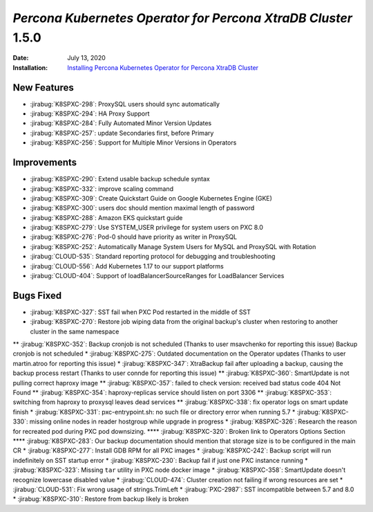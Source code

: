 .. _K8SPXC-1.5.0:

================================================================================
*Percona Kubernetes Operator for Percona XtraDB Cluster* 1.5.0
================================================================================

:Date: July 13, 2020
:Installation: `Installing Percona Kubernetes Operator for Percona XtraDB Cluster <https://www.percona.com/doc/kubernetes-operator-for-psmongodb/index.html#installation>`_

New Features
================================================================================

* :jirabug:`K8SPXC-298`: ProxySQL users should sync automatically
* :jirabug:`K8SPXC-294`: HA Proxy Support
* :jirabug:`K8SPXC-284`: Fully Automated Minor Version Updates
* :jirabug:`K8SPXC-257`: update Secondaries first, before Primary
* :jirabug:`K8SPXC-256`: Support for Multiple Minor Versions in Operators

Improvements
================================================================================

* :jirabug:`K8SPXC-290`: Extend usable backup schedule syntax
* :jirabug:`K8SPXC-332`: improve scaling command
* :jirabug:`K8SPXC-309`: Create Quickstart Guide on Google Kubernetes Engine (GKE)
* :jirabug:`K8SPXC-300`: users doc should mention maximal length of password
* :jirabug:`K8SPXC-288`: Amazon EKS quickstart guide
* :jirabug:`K8SPXC-279`: Use SYSTEM_USER privilege for system users on PXC 8.0
* :jirabug:`K8SPXC-276`: Pod-0 should have priority as writer in ProxySQL
* :jirabug:`K8SPXC-252`: Automatically Manage System Users for MySQL and ProxySQL with Rotation
* :jirabug:`CLOUD-535`: Standard reporting protocol for debugging and troubleshooting
* :jirabug:`CLOUD-556`: Add Kubernetes 1.17 to our support platforms
* :jirabug:`CLOUD-404`: Support of loadBalancerSourceRanges for LoadBalancer Services

Bugs Fixed
================================================================================

* :jirabug:`K8SPXC-327`: SST fail when PXC Pod restarted in the middle of SST
* :jirabug:`K8SPXC-270`: Restore job wiping data from the original backup's cluster when restoring to another cluster in the same namespace
** :jirabug:`K8SPXC-352`: Backup cronjob is not scheduled (Thanks to user msavchenko for reporting this issue)
Backup cronjob is not scheduled
* :jirabug:`K8SPXC-275`: Outdated documentation on the Operator updates (Thanks to user martin.atroo for reporting this issue)
* :jirabug:`K8SPXC-347`: XtraBackup fail after uploading a backup, causing the backup process restart (Thanks to user connde for reporting this issue)
** :jirabug:`K8SPXC-360`: SmartUpdate is not pulling correct haproxy image
** :jirabug:`K8SPXC-357`: failed to check version: received bad status code 404 Not Found
** :jirabug:`K8SPXC-354`: haproxy-replicas service should listen on port 3306
** :jirabug:`K8SPXC-353`: switching from haproxy to proxysql leaves dead services
** :jirabug:`K8SPXC-338`: fix operator logs on smart update finish
* :jirabug:`K8SPXC-331`: pxc-entrypoint.sh: no such file or directory error when running 5.7
* :jirabug:`K8SPXC-330`: missing online nodes in reader hostgroup while upgrade in progress
* :jirabug:`K8SPXC-326`: Research the reason for recreated pod during PXC pod downsizing.
**** :jirabug:`K8SPXC-320`: Broken link to Operators Options Section
**** :jirabug:`K8SPXC-283`: Our backup documentation should mention that storage size is to be configured in the main CR
* :jirabug:`K8SPXC-277`: Install GDB RPM for all PXC images
* :jirabug:`K8SPXC-242`: Backup script will run indefinitely on SST startup error
* :jirabug:`K8SPXC-230`: Backup fail if just one PXC instance running
* :jirabug:`K8SPXC-323`: Missing ``tar`` utility in PXC node docker image
* :jirabug:`K8SPXC-358`: SmartUpdate doesn't recognize lowercase disabled value
* :jirabug:`CLOUD-474`: Cluster creation not failing if wrong resources are set
* :jirabug:`CLOUD-531`: Fix wrong usage of strings.TrimLeft
* :jirabug:`PXC-2987`: SST incompatible between 5.7 and 8.0
* :jirabug:`K8SPXC-310`: Restore from backup likely is broken


